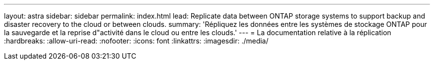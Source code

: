 ---
layout: astra 
sidebar: sidebar 
permalink: index.html 
lead: Replicate data between ONTAP storage systems to support backup and disaster recovery to the cloud or between clouds. 
summary: 'Répliquez les données entre les systèmes de stockage ONTAP pour la sauvegarde et la reprise d"activité dans le cloud ou entre les clouds.' 
---
= La documentation relative à la réplication
:hardbreaks:
:allow-uri-read: 
:nofooter: 
:icons: font
:linkattrs: 
:imagesdir: ./media/


